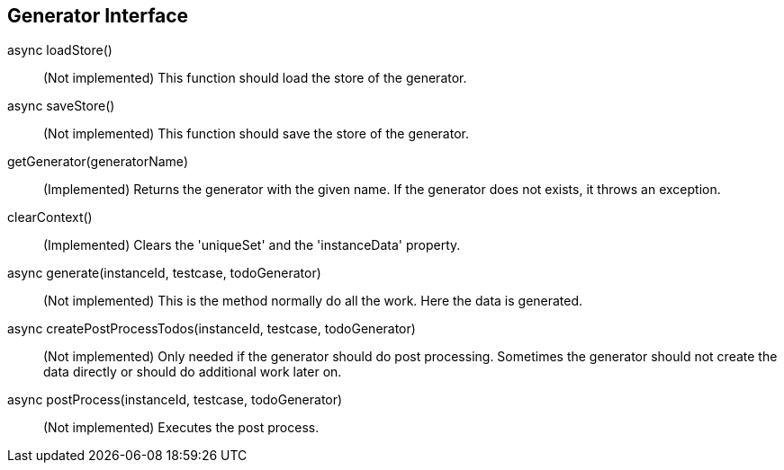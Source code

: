 == Generator Interface

async loadStore()::
 (Not implemented) This function should load the store of the generator.

async saveStore()::
 (Not implemented) This function should save the store of the generator.

getGenerator(generatorName)::
  (Implemented)
  Returns the generator with the given name. If the generator does not exists, it throws
  an exception.

clearContext()::
  (Implemented)
  Clears the 'uniqueSet' and the 'instanceData' property.

async generate(instanceId, testcase, todoGenerator)::
  (Not implemented) This is the method normally do all the work. Here the data is generated.

async createPostProcessTodos(instanceId, testcase, todoGenerator)::
  (Not implemented) Only needed if the generator should do post processing.
  Sometimes the generator should not create the data directly or should do additional work later on.


async postProcess(instanceId, testcase, todoGenerator)::
  (Not implemented) Executes the post process.

